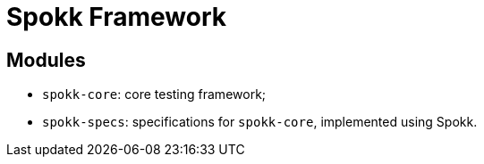 = Spokk Framework

== Modules

* `spokk-core`: core testing framework;
* `spokk-specs`: specifications for `spokk-core`, implemented using Spokk.
